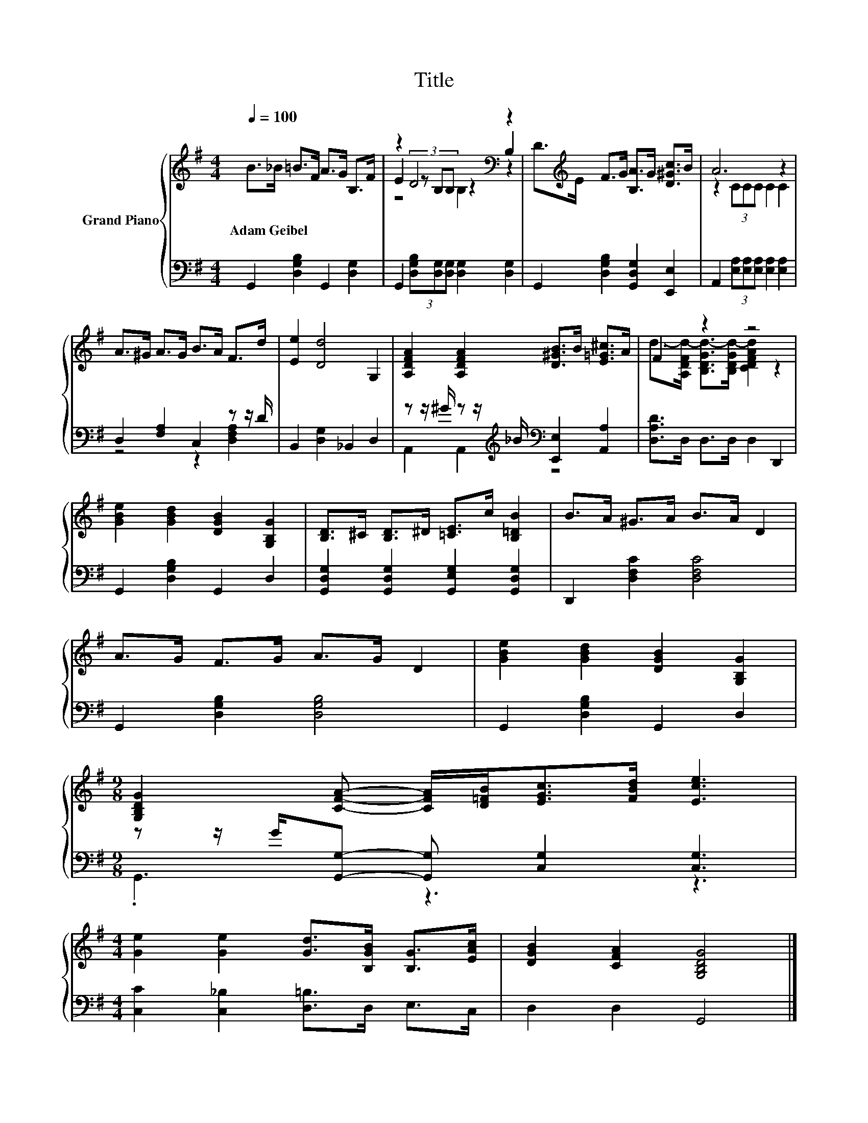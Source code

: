 X:1
T:Title
%%score { ( 1 3 4 ) | ( 2 5 ) }
L:1/8
Q:1/4=100
M:4/4
K:G
V:1 treble nm="Grand Piano"
V:3 treble 
V:4 treble 
V:2 bass 
V:5 bass 
V:1
 B>_B =B>F A>G B,>F | z2 D4[K:bass] z2 | D>[K:treble]E F>G [B,A]>G [D^Gc]>B | A6 z2 | %4
w: Adam~Geibel * * * * * * *||||
 A>^G A>G B>A F>d | [Ee]2 [Dd]4 G,2 | [A,DFA]2 [A,DFA]2 [D^GB]>B [E=G^c]>A | F2 z2 z4 | %8
w: ||||
 [GBe]2 [GBd]2 [DGB]2 [G,B,G]2 | [B,D]>^C [B,D]>^D [=CE]>c [B,=DB]2 | B>A ^G>A B>A D2 | %11
w: |||
 A>G F>G A>G D2 | [GBe]2 [GBd]2 [DGB]2 [G,B,G]2 | %13
w: ||
[M:9/8] [G,B,DG]2 [CFA]- [CFA]/[D=FB]<[EGc][FBd]/ [Ece]3 | %14
w: |
[M:4/4] [Ge]2 [Ge]2 [Gd]>[B,GB] [B,G]>[EAc] | [DGB]2 [CFA]2 [G,B,DG]4 |] %16
w: ||
V:2
 G,,2 [D,G,B,]2 G,,2 [D,G,]2 | G,,2 (3[D,G,B,][D,G,][D,G,] [D,G,]2 [D,G,]2 | %2
 G,,2 [D,G,B,]2 [G,,D,G,]2 [E,,E,]2 | A,,2 (3[E,A,][E,A,][E,A,] [E,A,]2 [E,A,]2 | %4
 D,2 [F,A,]2 C,2 z z/ D/ | B,,2 [D,G,]2 _B,,2 D,2 | %6
 z z/ ^G/ z z/[K:treble] _B/[K:bass] [E,,E,]2 [A,,A,]2 | [D,A,D]>D, D,>D, D,2 D,,2 | %8
 G,,2 [D,G,B,]2 G,,2 D,2 | [G,,D,G,]2 [G,,D,G,]2 [G,,E,G,]2 [G,,D,G,]2 | D,,2 [D,F,C]2 [D,F,C]4 | %11
 G,,2 [D,G,B,]2 [D,G,B,]4 | G,,2 [D,G,B,]2 G,,2 D,2 | %13
[M:9/8] z z/ G/[G,,G,]- [G,,G,] [C,G,]2 [C,G,]3 |[M:4/4] [C,C]2 [C,_B,]2 [D,=B,]>D, E,>C, | %15
 D,2 D,2 G,,4 |] %16
V:3
 x8 | E2 (3z[K:bass] B,B, z2 B,2 | x3/2[K:treble] x13/2 | z2 (3CCC C2 C2 | x8 | x8 | x8 | %7
 d->[A,DFd-] [B,DGd-]>[B,DGd-] [CDFAd]2 z2 | x8 | x8 | x8 | x8 | x8 |[M:9/8] x9 |[M:4/4] x8 | x8 |] %16
V:4
 x8 | z4[K:bass] B,2 z2 | x3/2[K:treble] x13/2 | x8 | x8 | x8 | x8 | x8 | x8 | x8 | x8 | x8 | x8 | %13
[M:9/8] x9 |[M:4/4] x8 | x8 |] %16
V:5
 x8 | x8 | x8 | x8 | z4 z2 [D,F,A,]2 | x8 | A,,2 A,,2[K:treble][K:bass] z4 | x8 | x8 | x8 | x8 | %11
 x8 | x8 |[M:9/8] .G,,3 z3 z3 |[M:4/4] x8 | x8 |] %16

